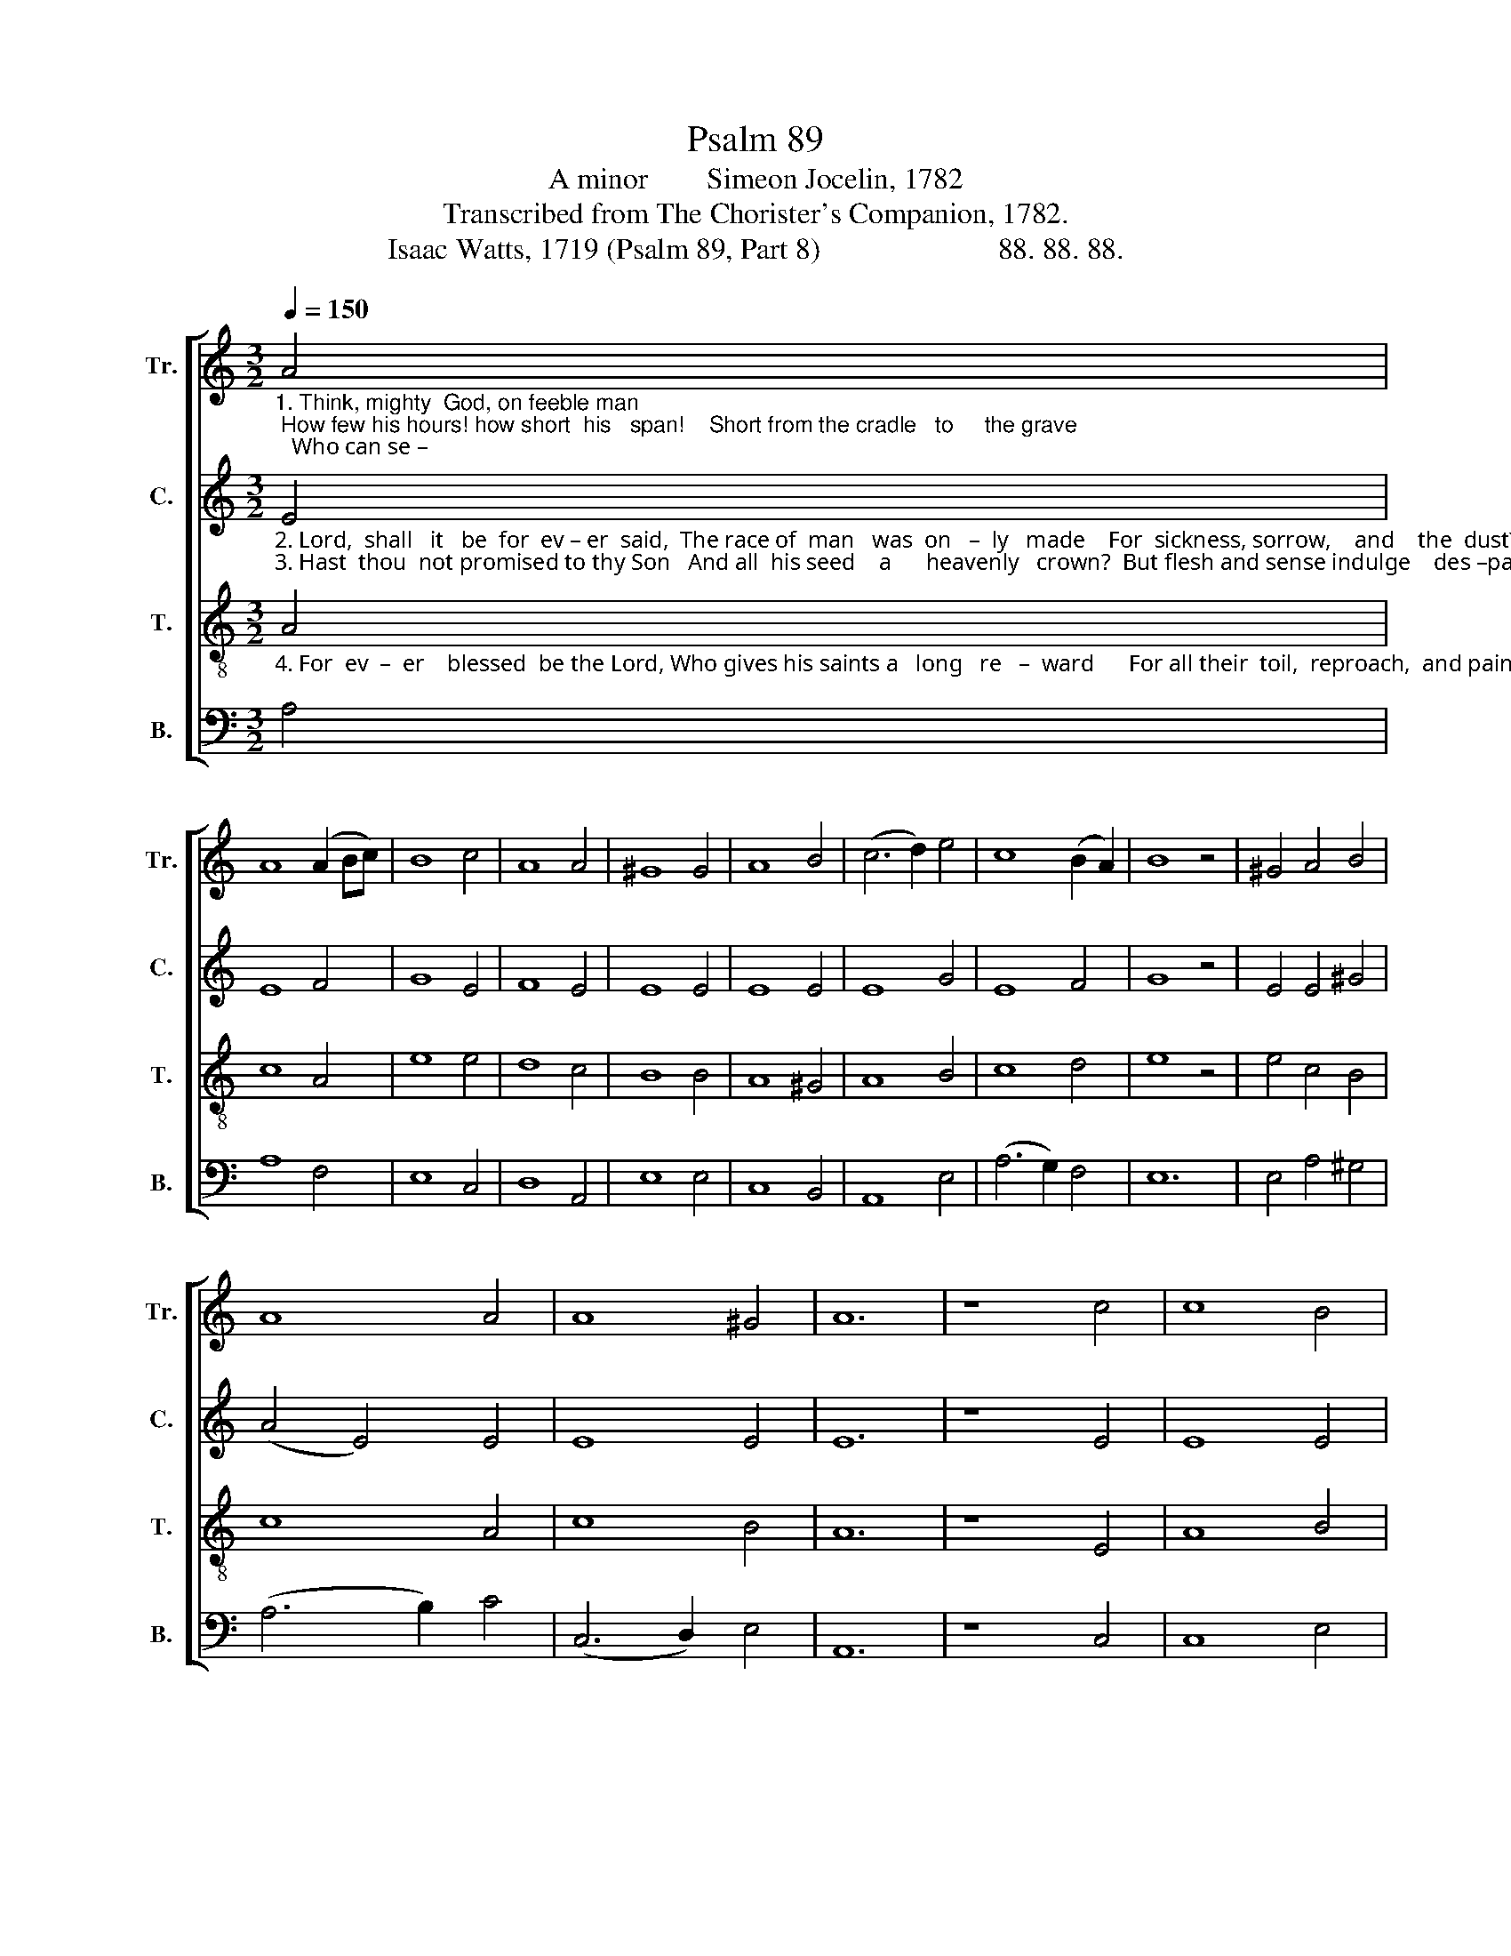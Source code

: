 X:1
T:Psalm 89
T:A minor        Simeon Jocelin, 1782
T:Transcribed from The Chorister's Companion, 1782.
T:Isaac Watts, 1719 (Psalm 89, Part 8)                        88. 88. 88.
%%score [ 1 2 3 4 ]
L:1/8
Q:1/4=150
M:3/2
K:C
V:1 treble nm="Tr." snm="Tr."
V:2 treble nm="C." snm="C."
V:3 treble-8 nm="T." snm="T."
V:4 bass nm="B." snm="B."
V:1
"_1. Think, mighty  God, on feeble man; How few his hours! how short  his   span!    Short from the cradle   to     the grave;   Who can se –" A4 | %1
 A8 (A2 Bc) | B8 c4 | A8 A4 | ^G8 G4 | A8 B4 | (c6 d2) e4 | c8 (B2 A2) | B8 z4 | ^G4 A4 B4 | %10
 A8 A4 | A8 ^G4 | A12 | z8 c4 | c8 B4 | %15
"_1. –cure  his  vital breath Against the  bold  demands  of  death,  With skill  to  fly, or  power   to   save?" c8 A4 | %16
 B8 A4 | ^G8 G4 | A8 (B2 A2) | B8 c4 | e8 (d2 c2) | B12 | B4 c4 e4 | c8 A4 | A8 ^G4 | A12 |] %26
V:2
"_2. Lord,  shall   it   be  for  ev – er  said,  The race of  man   was  on   –  ly   made    For  sickness, sorrow,    and    the  dust?     Are not thy \n3. Hast  thou  not promised to thy Son   And all  his seed    a      heavenly   crown?  But flesh and sense indulge    des –pair:     For  ev –er" E4 | %1
 E8 F4 | G8 E4 | F8 E4 | E8 E4 | E8 E4 | E8 G4 | E8 F4 | G8 z4 | E4 E4 ^G4 | (A4 E4) E4 | E8 E4 | %12
 E12 | z8 E4 | E8 E4 | %15
"_2. servants day  by   day Sent  to their  graves and turned to clay?  Lord where's thy kindness to the just?\n3. blessed  be  the  Lord, That faith can read his  ho  –  ly    word,  And  find  a  re –sur –rec –tion  there." E8 E4 | %16
 (G4 F4) E4 | E8 E4 | E8 G4 | G8 G4 | (E4 G4) A4 | G12 | G4 E4 C4 | E8 E4 | F8 E4 | E12 |] %26
V:3
"_4. For  ev  –  er    blessed  be the Lord, Who gives his saints a   long   re   –  ward      For all their  toil,  reproach,  and pain:     Let  all  be –" A4 | %1
 c8 A4 | e8 e4 | d8 c4 | B8 B4 | A8 ^G4 | A8 B4 | c8 d4 | e8 z4 | e4 c4 B4 | c8 A4 | c8 B4 | A12 | %13
 z8 E4 | A8 B4 | %15
"_4. –low  and  all  above  Join  to  pro –claim thy wondrous  love,  And  each  repeat  their  loud  A –men." A8 c4 | %16
 d8 c4 | B8 B4 | c8 d4 | e8 e4 | g8 f4 | e12 | e4 c4 (A2 ^G2) | A8 c4 | (d6 c2) B4 | A12 |] %26
V:4
 A,4 | A,8 F,4 | E,8 C,4 | D,8 A,,4 | E,8 E,4 | C,8 B,,4 | A,,8 E,4 | (A,6 G,2) F,4 | E,12 | %9
 E,4 A,4 ^G,4 | (A,6 B,2) C4 | (C,6 D,2) E,4 | A,,12 | z8 C,4 | C,8 E,4 | A,8 A,4 | G,8 A,4 | %17
 E,8 E,4 | A,8 (G,2 F,2) | E,8 C,4 | C,8 D,4 | E,12 | E,4 A,,4 E,4 | %23
 A,8"____________________________________________________________\nEdited by B. C. Johnston, 2018\n   1. Measure 10, \nCounter\n: last note changed from G to G#, as in \nBass\n.\n   2. Measure 23, Tenor: grace quarter note changed to normal quarter note." A,4 | %24
 D,8 E,4 | A,,12 |] %26

